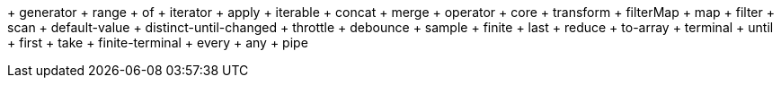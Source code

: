 + generator
  + range
  + of
+ iterator
  + apply
+ iterable
  + concat
  + merge
+ operator
  + core
    + transform
    + filterMap
    + map
    + filter
    + scan
    + default-value
    + distinct-until-changed
    + throttle
    + debounce
    + sample
  + finite
    + last
    + reduce
    + to-array
  + terminal
    + until
    + first
    + take
  + finite-terminal
    + every
    + any
  + pipe


